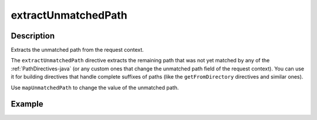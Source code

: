 .. _-extractUnmatchedPath-java-:

extractUnmatchedPath
====================

Description
-----------
Extracts the unmatched path from the request context.

The ``extractUnmatchedPath`` directive extracts the remaining path that was not yet matched by any of the :ref:`PathDirectives-java`
(or any custom ones that change the unmatched path field of the request context). You can use it for building directives
that handle complete suffixes of paths (like the ``getFromDirectory`` directives and similar ones).

Use ``mapUnmatchedPath`` to change the value of the unmatched path.

Example
-------

.. includecode:: ../../../../code/docs/http/javadsl/server/directives/BasicDirectivesExamplesTest.java#extractUnmatchedPath
